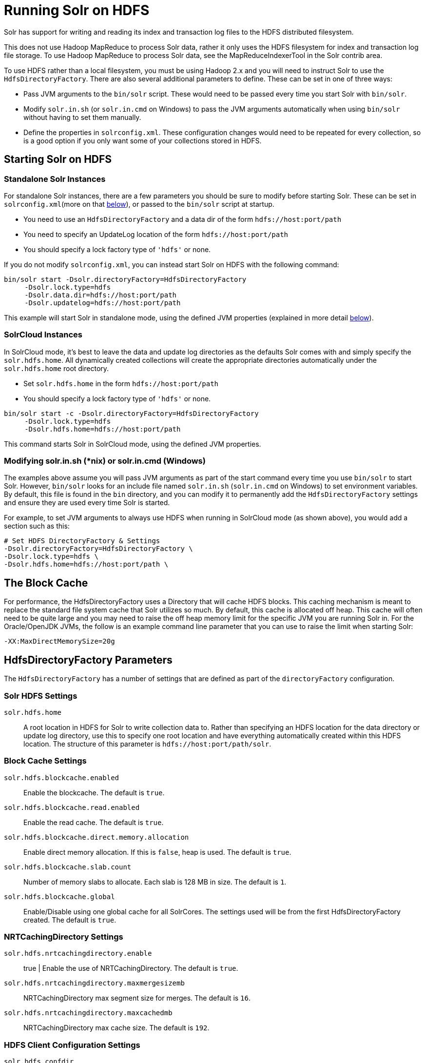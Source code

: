 = Running Solr on HDFS
:page-shortname: running-solr-on-hdfs
:page-permalink: running-solr-on-hdfs.html
// Licensed to the Apache Software Foundation (ASF) under one
// or more contributor license agreements.  See the NOTICE file
// distributed with this work for additional information
// regarding copyright ownership.  The ASF licenses this file
// to you under the Apache License, Version 2.0 (the
// "License"); you may not use this file except in compliance
// with the License.  You may obtain a copy of the License at
//
//   http://www.apache.org/licenses/LICENSE-2.0
//
// Unless required by applicable law or agreed to in writing,
// software distributed under the License is distributed on an
// "AS IS" BASIS, WITHOUT WARRANTIES OR CONDITIONS OF ANY
// KIND, either express or implied.  See the License for the
// specific language governing permissions and limitations
// under the License.

Solr has support for writing and reading its index and transaction log files to the HDFS distributed filesystem.

This does not use Hadoop MapReduce to process Solr data, rather it only uses the HDFS filesystem for index and transaction log file storage. To use Hadoop MapReduce to process Solr data, see the MapReduceIndexerTool in the Solr contrib area.

To use HDFS rather than a local filesystem, you must be using Hadoop 2.x and you will need to instruct Solr to use the `HdfsDirectoryFactory`. There are also several additional parameters to define. These can be set in one of three ways:

* Pass JVM arguments to the `bin/solr` script. These would need to be passed every time you start Solr with `bin/solr`.
* Modify `solr.in.sh` (or `solr.in.cmd` on Windows) to pass the JVM arguments automatically when using `bin/solr` without having to set them manually.
* Define the properties in `solrconfig.xml`. These configuration changes would need to be repeated for every collection, so is a good option if you only want some of your collections stored in HDFS.

[[RunningSolronHDFS-StartingSolronHDFS]]
== Starting Solr on HDFS

[[RunningSolronHDFS-StandaloneSolrInstances]]
=== Standalone Solr Instances

For standalone Solr instances, there are a few parameters you should be sure to modify before starting Solr. These can be set in `solrconfig.xml`(more on that <<RunningSolronHDFS-HdfsDirectoryFactoryParameters,below>>), or passed to the `bin/solr` script at startup.

* You need to use an `HdfsDirectoryFactory` and a data dir of the form `hdfs://host:port/path`
* You need to specify an UpdateLog location of the form `hdfs://host:port/path`
* You should specify a lock factory type of `'hdfs'` or none.

If you do not modify `solrconfig.xml`, you can instead start Solr on HDFS with the following command:

[source,bash]
----
bin/solr start -Dsolr.directoryFactory=HdfsDirectoryFactory
     -Dsolr.lock.type=hdfs
     -Dsolr.data.dir=hdfs://host:port/path
     -Dsolr.updatelog=hdfs://host:port/path
----

This example will start Solr in standalone mode, using the defined JVM properties (explained in more detail <<RunningSolronHDFS-HdfsDirectoryFactoryParameters,below>>).

[[RunningSolronHDFS-SolrCloudInstances]]
=== SolrCloud Instances

In SolrCloud mode, it's best to leave the data and update log directories as the defaults Solr comes with and simply specify the `solr.hdfs.home`. All dynamically created collections will create the appropriate directories automatically under the `solr.hdfs.home` root directory.

* Set `solr.hdfs.home` in the form `hdfs://host:port/path`
* You should specify a lock factory type of `'hdfs'` or none.

[source,bash]
----
bin/solr start -c -Dsolr.directoryFactory=HdfsDirectoryFactory
     -Dsolr.lock.type=hdfs
     -Dsolr.hdfs.home=hdfs://host:port/path
----

This command starts Solr in SolrCloud mode, using the defined JVM properties.


[[RunningSolronHDFS-Modifyingsolr.in.sh_nix_orsolr.in.cmd_Windows_]]
=== Modifying solr.in.sh (*nix) or solr.in.cmd (Windows)

The examples above assume you will pass JVM arguments as part of the start command every time you use `bin/solr` to start Solr. However, `bin/solr` looks for an include file named `solr.in.sh` (`solr.in.cmd` on Windows) to set environment variables. By default, this file is found in the `bin` directory, and you can modify it to permanently add the `HdfsDirectoryFactory` settings and ensure they are used every time Solr is started.

For example, to set JVM arguments to always use HDFS when running in SolrCloud mode (as shown above), you would add a section such as this:

[source,bash]
----
# Set HDFS DirectoryFactory & Settings
-Dsolr.directoryFactory=HdfsDirectoryFactory \
-Dsolr.lock.type=hdfs \
-Dsolr.hdfs.home=hdfs://host:port/path \
----

[[RunningSolronHDFS-TheBlockCache]]
== The Block Cache

For performance, the HdfsDirectoryFactory uses a Directory that will cache HDFS blocks. This caching mechanism is meant to replace the standard file system cache that Solr utilizes so much. By default, this cache is allocated off heap. This cache will often need to be quite large and you may need to raise the off heap memory limit for the specific JVM you are running Solr in. For the Oracle/OpenJDK JVMs, the follow is an example command line parameter that you can use to raise the limit when starting Solr:

[source,bash]
----
-XX:MaxDirectMemorySize=20g
----

[[RunningSolronHDFS-HdfsDirectoryFactoryParameters]]
== HdfsDirectoryFactory Parameters

The `HdfsDirectoryFactory` has a number of settings that are defined as part of the `directoryFactory` configuration.

[[RunningSolronHDFS-SolrHDFSSettings]]
=== Solr HDFS Settings

`solr.hdfs.home`::
A root location in HDFS for Solr to write collection data to. Rather than specifying an HDFS location for the data directory or update log directory, use this to specify one root location and have everything automatically created within this HDFS location. The structure of this parameter is `hdfs://host:port/path/solr`.

[[RunningSolronHDFS-BlockCacheSettings]]
=== Block Cache Settings

`solr.hdfs.blockcache.enabled`::
Enable the blockcache. The default is `true`.

`solr.hdfs.blockcache.read.enabled`::
Enable the read cache. The default is `true`.

`solr.hdfs.blockcache.direct.memory.allocation`::
Enable direct memory allocation. If this is `false`, heap is used. The default is `true`.

`solr.hdfs.blockcache.slab.count`::
Number of memory slabs to allocate. Each slab is 128 MB in size. The default is `1`.

`solr.hdfs.blockcache.global`::
Enable/Disable using one global cache for all SolrCores. The settings used will be from the first HdfsDirectoryFactory created. The default is `true`.

[[RunningSolronHDFS-NRTCachingDirectorySettings]]
=== NRTCachingDirectory Settings

`solr.hdfs.nrtcachingdirectory.enable`:: true |
Enable the use of NRTCachingDirectory. The default is `true`.

`solr.hdfs.nrtcachingdirectory.maxmergesizemb`::
NRTCachingDirectory max segment size for merges. The default is `16`.

`solr.hdfs.nrtcachingdirectory.maxcachedmb`::
NRTCachingDirectory max cache size. The default is `192`.

[[RunningSolronHDFS-HDFSClientConfigurationSettings]]
=== HDFS Client Configuration Settings

`solr.hdfs.confdir`::
Pass the location of HDFS client configuration files - needed for HDFS HA for example.

[[RunningSolronHDFS-KerberosAuthenticationSettings]]
=== Kerberos Authentication Settings

Hadoop can be configured to use the Kerberos protocol to verify user identity when trying to access core services like HDFS. If your HDFS directories are protected using Kerberos, then you need to configure Solr's HdfsDirectoryFactory to authenticate using Kerberos in order to read and write to HDFS. To enable Kerberos authentication from Solr, you need to set the following parameters:

`solr.hdfs.security.kerberos.enabled`:: false |Set to `true` to enable Kerberos authentication. The default is `false`.

`solr.hdfs.security.kerberos.keytabfile`::
A keytab file contains pairs of Kerberos principals and encrypted keys which allows for password-less authentication when Solr attempts to authenticate with secure Hadoop.
+
This file will need to be present on all Solr servers at the same path provided in this parameter.

`solr.hdfs.security.kerberos.principal`::
The Kerberos principal that Solr should use to authenticate to secure Hadoop; the format of a typical Kerberos V5 principal is: `primary/instance@realm`.

[[RunningSolronHDFS-Example]]
== Example

Here is a sample `solrconfig.xml` configuration for storing Solr indexes on HDFS:

[source,xml]
----
<directoryFactory name="DirectoryFactory" class="solr.HdfsDirectoryFactory">
  <str name="solr.hdfs.home">hdfs://host:port/solr</str>
  <bool name="solr.hdfs.blockcache.enabled">true</bool>
  <int name="solr.hdfs.blockcache.slab.count">1</int>
  <bool name="solr.hdfs.blockcache.direct.memory.allocation">true</bool>
  <int name="solr.hdfs.blockcache.blocksperbank">16384</int>
  <bool name="solr.hdfs.blockcache.read.enabled">true</bool>
  <bool name="solr.hdfs.nrtcachingdirectory.enable">true</bool>
  <int name="solr.hdfs.nrtcachingdirectory.maxmergesizemb">16</int>
  <int name="solr.hdfs.nrtcachingdirectory.maxcachedmb">192</int>
</directoryFactory>
----

If using Kerberos, you will need to add the three Kerberos related properties to the `<directoryFactory>` element in solrconfig.xml, such as:

[source,xml]
----
<directoryFactory name="DirectoryFactory" class="solr.HdfsDirectoryFactory">
   ...
  <bool name="solr.hdfs.security.kerberos.enabled">true</bool>
  <str name="solr.hdfs.security.kerberos.keytabfile">/etc/krb5.keytab</str>
  <str name="solr.hdfs.security.kerberos.principal">solr/admin@KERBEROS.COM</str>
</directoryFactory>
----

[[RunningSolronHDFS-AutomaticallyAddReplicasinSolrCloud]]
== Automatically Add Replicas in SolrCloud

One benefit to running Solr in HDFS is the ability to automatically add new replicas when the Overseer notices that a shard has gone down. Because the "gone" index shards are stored in HDFS, the a new core will be created and the new core will point to the existing indexes in HDFS.

Collections created using `autoAddReplicas=true` on a shared file system have automatic addition of replicas enabled. The following settings can be used to override the defaults in the `<solrcloud>` section of `solr.xml`.

`autoReplicaFailoverWorkLoopDelay`::
The time (in ms) between clusterstate inspections by the Overseer to detect and possibly act on creation of a replacement replica. The default is `10000`.

`autoReplicaFailoverWaitAfterExpiration`::
The minimum time (in ms) to wait for initiating replacement of a replica after first noticing it not being live. This is important to prevent false positives while stoping or starting the cluster. The default is `30000`.

`autoReplicaFailoverBadNodeExpiration`::
The delay (in ms) after which a replica marked as down would be unmarked. The default is `60000`.

[[RunningSolronHDFS-TemporarilydisableautoAddReplicasfortheentirecluster]]
=== Temporarily Disable autoAddReplicas for the Entire Cluster

When doing offline maintenance on the cluster and for various other use cases where an admin would like to temporarily disable auto addition of replicas, the following APIs will disable and re-enable autoAddReplicas for *all collections in the cluster*:

Disable auto addition of replicas cluster wide by setting the cluster property `autoAddReplicas` to `false`:

[source,text]
----
http://localhost:8983/solr/admin/collections?action=CLUSTERPROP&name=autoAddReplicas&val=false
----

Re-enable auto addition of replicas (for those collections created with autoAddReplica=true) by unsetting the `autoAddReplicas` cluster property (when no `val` param is provided, the cluster property is unset):

[source,text]
----
http://localhost:8983/solr/admin/collections?action=CLUSTERPROP&name=autoAddReplicas
----

